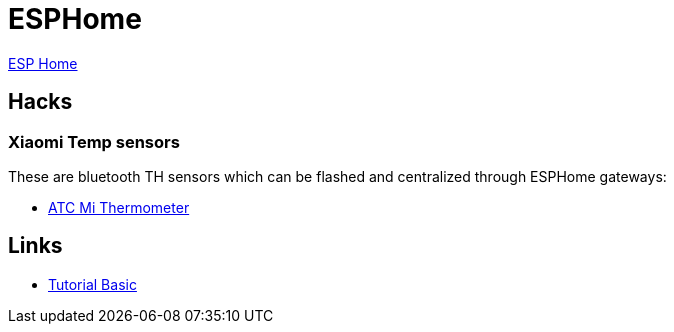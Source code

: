 = ESPHome
:hardbreaks:

link:https://github.com/esphome/esphome[ESP Home]

== Hacks

=== Xiaomi Temp sensors

These are bluetooth TH sensors which can be flashed and centralized through ESPHome gateways:

* link:https://github.com/atc1441/ATC_MiThermometer[ATC Mi Thermometer]

== Links

* link:https://www.scrample.xyz/iot-simple-et-efficace-avec-esphome/[Tutorial Basic]